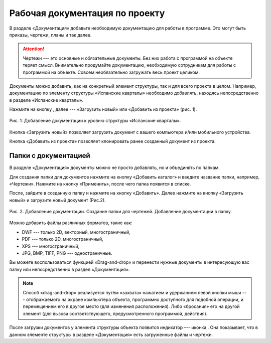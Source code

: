 Рабочая документация по проекту
===============================

В разделе «Документация» добавьте необходимую документацию для работы в программе. Это могут быть приказы, чертежи, планы и так далее.

..  attention:: Чертежи --- это основные и обязательные документы.
    Без них работа с программой на объекте теряет смысл.
    Внимательно продумайте документацию, необходимую сотрудникам для работы с программой на объекте.
    Совсем необязательно загружать весь проект целиком.

Документы можно добавить, как на конкретный элемент структуры, так и для всего проекта в целом.
Например, документацию по элементу структуры «Испанские кварталы» необходимо добавлять,
находясь непосредственно в разделе «Испанские кварталы».

Нажмите на кнопку |Add-Button|, далее --- «Загрузить новый» или «Добавить из проекта» (рис. 1).

..  |Add-Button| image:: images/project-documentation-1-add-button.png
            :alt: Добавить документацию
            :scale: 30%

..  figure:: images/project-documentation-2-adding-documentation.gif
    :alt: Добавить документацию
    :align: center

    Рис. 1. Добавление документации к уровню структуры 
    «Испанские кварталы».

Кнопка «Загрузить новый» позволяет загрузить документ с вашего компьютера и/или мобильного устройства.

Кнопка «Добавить из проекта» позволяет клонировать ранее созданный документ из проекта.

Папки с документацией
---------------------

В разделе «Документация» документы можно не просто добавлять, но и объединять по папкам.

Для создания папки для документов нажмите на кнопку «Добавить каталог» и введите название папки, например, «Чертежи».
Нажмите на кнопку «Применить», после чего папка появится в списке.

После, зайдите в созданную папку и нажмите на кнопку «Добавить».
Далее нажмите на кнопку «Загрузить новый» и загрузите новый документ (Рис.2).

..  figure:: images/project-documentation-3-creating-folder.gif
    :alt: Создать папку
    :align: center

    Рис. 2. Добавление документации. Создание папки для чертежей. Добавление документации в папку.

Можно добавить файлы различных форматов, такие как: 

*   DWF --- только 2D, векторный, многостраничный,
*   PDF --- только 2D, многостраничный,
*   XPS --- многостраничный,
*   JPG, BMP, TIFF, PNG --- одностраничные. 

Вы можете воспользоваться функцией «Drag-and-drop» и перенести нужные документы в интересующую вас папку или непосредственно в раздел «Документация».

.. note:: Способ «drag-and-drop» реализуется путём «захвата» нажатием и удержанием левой кнопки мыши ---
            отображаемого на экране компьютера объекта, программно доступного для подобной операции,
            и перемещением его в другое место (для изменения расположения).
            Либо «бросания» его на другой элемент (для вызова соответствующего, предусмотренного программой, действия).


После загрузки документов у элемента структуры объекта появится индикатор –-- иконка |Doc-Icon|.
Она показывает, что в данном элементе структуры в разделе «Документация» есть загруженные файлы и чертежи.

..  |Doc-Icon| image:: images/project-documentation-5-documentation-icon.png
            :alt: Добавить документацию
            :scale: 100%

.. Если Вам необходим один и тот же чертеж или документ для нескольких объектов, нет необходимости загружать его на каждый. В программе реализована возможность клонирования документов. Для этого, находясь в разделе «Документация», нажмите кнопку «Добавить». Далее нажмите кнопку «Документ из проекта». В открывшемся окне найдите элемент структуры, с которого нужно клонировать документ. Выберите документ из предложенных в списке, и он появится в документации необходимого элемента структуры (рис. 18).


.. Рис. 18. Клонирование документов.

.. Документы можно скачать/архивировать. Для этого нажмите на кнопку  напротив требуемого документа и выберите нужное действие из выпадающего списка (Рис. 19).
.. Большинство скачанных форматов документов (jpg, pdf и др.) браузеры в состоянии открыть в новой вкладке для предварительного просмотра. Некоторые форматы документов (например, dwf и ряд других) могут автоматически скачиваться в память устройства в папку по умолчанию. Это зависит от возможностей браузера, разработчик не может повлиять на их работу.


.. Рис. 19. Редактирование документов.

.. Папки можно переименовывать/архивировать. Для этого нажмите на кнопку  напротив требуемого каталога и выберете нужное действие из выпадающего списка (Рис. 20).


.. Рис. 20. Редактирование папок.

.. Также реализован механизм поиска среди документов. В строку поиска (Рис. 21) введите название документа или слова, содержащиеся в названии, и нажмите на кнопку «Поиск» (на иконку лупы).


.. Рис. 21. Поиск среди документов.

.. Если Вы работаете в мобильном приложении со своего смартфона или планшета, вы можете загрузить сразу все документы, либо только нужные вам сегодня в промежуточный буфер с быстрым доступом (кэш) (Рис. 22). Объем кэша может быть ограничен памятью устройства, в таком случае не все данные могут быть загружены. Чтобы загрузить сразу несколько или все документы, зайдите в раздел «Документация», нажав на соответствующую кнопку  раздела в проекте. Далее нажмите на кнопку «Все документы» . В разделе «Все документы» поставьте галочку напротив необходимых документов в списке или поля «Выбрать все» и нажмите на кнопку «Загрузить» . В разделе будут отображаться все загруженные в кэш документы, в разделе  - не загруженные. 


.. Рис. 22. Загрузка документов в кэш.

.. Невозможно одновременно загружать документ в кэш и работать на нем. Если Вы загружаете документы в кэш и открываете нужный документ, то загрузка в кэш временно останавливается. После закрытия документа загрузка продолжиться.
.. Дождитесь загрузки всех документов. Не выходите из учетной записи и не ставьте телефон на блокировку – это приведет к прекращению загрузки.

.. Обращаем внимание на то, что загрузить сразу несколько или все документы в промежуточный буфер с быстрым доступом (кэш) возможно только в мобильной версии программы.

.. В разделе «Документация» есть кнопка «Приложения» (Рис. 23).

.. Рис. 23. Кнопка «Приложения» в разделе «Документация».

.. Нажав на «Приложения», вы получите доступ ко всем созданным по данному элементу структуры предписаниям и всей загруженной к нему документации (фотографии, документы и т.д.) (рис. 24).
.. Рис. 24. Раздел «Приложения».

.. В данном разделе также реализован механизм поиска среди документов:
.. По ключевым словам или номерам. В строку поиска в правом верхнем углу экрана введите название документа или слова/цифры, содержащиеся в названии, и нажмите на кнопку «Поиск» (иконка лупы).
.. По заданному фильтру. Для установки фильтра поиска нажмите на кнопку «Добавить фильтр» в левом углу экрана под надписью «Приложения». Задайте фильтр приложений по времени создания, автору, формату (фотография, документ). Нажмите на кнопку «Применить» (Рис. 25).

.. Рис. 25. Фильтрация приложений.
.. Все файлы из раздела «Приложения» можно скачать. Для этого нажмите на кнопку . На Ваш персональный компьютер или мобильное устройство загрузятся все файлы, показанные на экране или те, которые вы задали в фильтре. Файлы будут заархивированы в формате zip, размер папки не будет превышать 300 Мб.
.. Все файлы из раздела «Приложения» можно удалить. Для этого в  отфильтрованном списке приложений нажмите на кнопку , далее удалите требуемые файлы, нажав на иконку . Они также удалятся и из карточки замечаний. 
.. Также приложение можно скачать/архивировать отдельно. Для этого нажмите на кнопку  напротив требуемого приложения и выберите нужное действие из выпадающего списка.